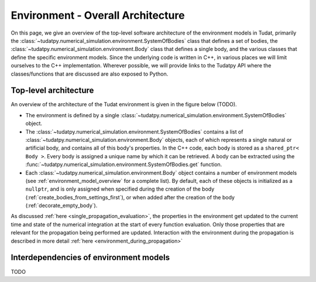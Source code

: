 .. _environment_architecture:

==================================
Environment - Overall Architecture
==================================

On this page, we give an overview of the top-level software architecture of the environment models in Tudat, primarily the :class:`~tudatpy.numerical_simulation.environment.SystemOfBodies` class that defines a set of bodies, the :class:`~tudatpy.numerical_simulation.environment.Body` class that defines a single body, and the various classes that define the specific environment models. Since the underlying code is written in C++, in various places we will limit ourselves to the C++ implementation. Wherever possible, we will provide links to the Tudatpy API where the classes/functions that are discussed are also exposed to Python.

Top-level architecture
======================

An overview of the architecture of the Tudat environment is given in the figure below (TODO). 

* The environment is defined by a single :class:`~tudatpy.numerical_simulation.environment.SystemOfBodies` object.
* The :class:`~tudatpy.numerical_simulation.environment.SystemOfBodies` contains a list of :class:`~tudatpy.numerical_simulation.environment.Body` objects, each of which represents a single natural or artificial body, and contains all of this body's properties. In the C++ code, each body is stored as a ``shared_ptr< Body >``. Every body is assigned a unique name by which it can be retrieved. A body can be extracted using the :func:`~tudatpy.numerical_simulation.environment.SystemOfBodies.get` function.
* Each :class:`~tudatpy.numerical_simulation.environment.Body` object contains a number of environment models (see :ref:`environment_model_overview` for a complete list). By default, each of these objects is initialized as a ``nullptr``, and is only assigned when specified during the creation of the body (:ref:`create_bodies_from_settings_first`), or when added after the creation of the body (:ref:`decorate_empty_body`).

As discussed :ref:`here <single_propagation_evaluation>`, the properties in the environment get updated to the current time and state of the numerical integration at the start of every function evaluation. Only those properties that are relevant for the propagation being performed are updated. Interaction with the environment during the propagation is described in more detail :ref:`here <environment_during_propagation>`


Interdependencies of environment models
=======================================

TODO





